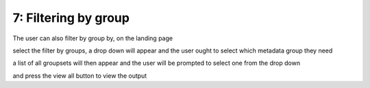 7: Filtering by group
=====================

The user can also filter by group by, on the landing page

.. image:: /images/landingpage.png

select the filter by groups, a drop down will appear and the user ought to select which metadata group they need

.. image:: /images/filter1.png

a list of all groupsets will then appear and the user will be prompted to select one from the drop down

.. image:: /images/filter2.png

and press the view all button to view the output



